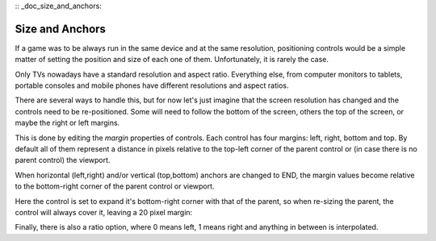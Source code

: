 :: _doc_size_and_anchors:

Size and Anchors
----------------

If a game was to be always run in the same device and at the same
resolution, positioning controls would be a simple matter of setting the
position and size of each one of them. Unfortunately, it is rarely the
case.

Only TVs nowadays have a standard resolution and aspect ratio.
Everything else, from computer monitors to tablets, portable consoles
and mobile phones have different resolutions and aspect ratios.

There are several ways to handle this, but for now let's just imagine
that the screen resolution has changed and the controls need to be
re-positioned. Some will need to follow the bottom of the screen, others
the top of the screen, or maybe the right or left margins.

.. image:: /img/anchors.png

This is done by editing the *margin* properties of controls. Each
control has four margins: left, right, bottom and top. By default all of
them represent a distance in pixels relative to the top-left corner of
the parent control or (in case there is no parent control) the viewport.

.. image:: /img/margin.png

When horizontal (left,right) and/or vertical (top,bottom) anchors are
changed to END, the margin values become relative to the bottom-right
corner of the parent control or viewport.

.. image:: /img/marginend.png

Here the control is set to expand it's bottom-right corner with that of
the parent, so when re-sizing the parent, the control will always cover
it, leaving a 20 pixel margin:

.. image:: /img/marginaround.png

Finally, there is also a ratio option, where 0 means left, 1 means right
and anything in between is interpolated.
